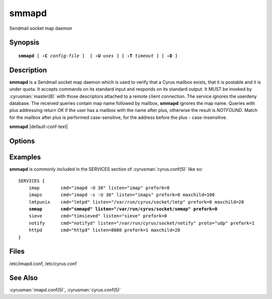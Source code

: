 .. cyrusman:: smmapd(8)

.. author: Nic Bernstein (Onlight)

.. _imap-reference-manpages-systemcommands-smmapd:

==========
**smmapd**
==========

Sendmail socket map daemon

Synopsis
========

.. parsed-literal::

    **smmapd** [ **-C** *config-file* ]  [ **-U** *uses* ] [ **-T** *timeout* ] [ **-D** ]

Description
===========

**smmapd** is a Sendmail socket map daemon which is used to verify that
a Cyrus mailbox exists, that it is postable and it is under quota.  It
accepts commands on its standard input and responds on its standard
output.  It MUST be invoked by :cyrusman:`master(8)` with those
descriptors attached to a remote client connection.  The service ignores
the userdeny database.  The received queries contain map name followed by
mailbox, **smmapd** ignores the map name.  Queries with plus addressing return
*OK* if the user has a mailbox with the name after plus, otherwise the result
is *NOTFOUND*.  Match for the mailbox after plus is performed case-sensitive,
for the address before the plus - case-insensitive.

**smmapd** |default-conf-text|

Options
=======

.. program:: smmapd

.. option:: -C config-file

    |cli-dash-c-text|

.. option:: -U  uses

    The maximum number of times that the process should be used for new
    connections before shutting down.  The default is 250.

.. option:: -T  timeout

    The number of seconds that the process will wait for a new
    connection before shutting down.  Note that a value of 0 (zero)
    will disable the timeout.  The default is 60.

.. option:: -D

    Run external debugger specified in debug_command.

Examples
========

**smmapd** is commonly included in the SERVICES section of
:cyrusman:`cyrus.conf(5)` like so:

.. parsed-literal::
    SERVICES {
        imap        cmd="imapd -U 30" listen="imap" prefork=0
        imaps       cmd="imapd -s -U 30" listen="imaps" prefork=0 maxchild=100
        lmtpunix    cmd="lmtpd" listen="/var/run/cyrus/socket/lmtp" prefork=0 maxchild=20
        **smmap       cmd="smmapd" listen="/var/run/cyrus/socket/smmap" prefork=0**
        sieve       cmd="timsieved" listen="sieve" prefork=0
        notify      cmd="notifyd" listen="/var/run/cyrus/socket/notify" proto="udp" prefork=1
        httpd       cmd="httpd" listen=8080 prefork=1 maxchild=20
    }


Files
=====

/etc/imapd.conf,
/etc/cyrus.conf

See Also
========

:cyrusman:`imapd.conf(5)`,
:cyrusman:`cyrus.conf(5)`
